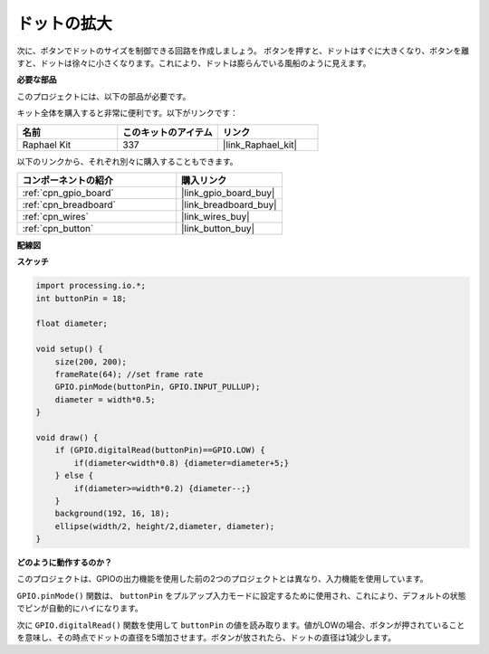 .. _inflating_the_dot:

ドットの拡大
===========================

次に、ボタンでドットのサイズを制御できる回路を作成しましょう。
ボタンを押すと、ドットはすぐに大きくなり、ボタンを離すと、ドットは徐々に小さくなります。これにより、ドットは膨らんでいる風船のように見えます。

.. image:: img/dot_size.png

**必要な部品**

このプロジェクトには、以下の部品が必要です。

キット全体を購入すると非常に便利です。以下がリンクです：

.. list-table::
    :widths: 20 20 20
    :header-rows: 1

    *   - 名前
        - このキットのアイテム
        - リンク
    *   - Raphael Kit
        - 337
        - |link_Raphael_kit|

以下のリンクから、それぞれ別々に購入することもできます。

.. list-table::
    :widths: 30 20
    :header-rows: 1

    *   - コンポーネントの紹介
        - 購入リンク

    *   - :ref:`cpn_gpio_board`
        - |link_gpio_board_buy|
    *   - :ref:`cpn_breadboard`
        - |link_breadboard_buy|
    *   - :ref:`cpn_wires`
        - |link_wires_buy|
    *   - :ref:`cpn_button`
        - |link_button_buy|

**配線図**

.. image:: img/button_pressed.png

**スケッチ**

.. code-block:: arduino

    import processing.io.*;
    int buttonPin = 18; 

    float diameter;

    void setup() {
        size(200, 200);
        frameRate(64); //set frame rate
        GPIO.pinMode(buttonPin, GPIO.INPUT_PULLUP); 
        diameter = width*0.5;
    }

    void draw() {
        if (GPIO.digitalRead(buttonPin)==GPIO.LOW) {
            if(diameter<width*0.8) {diameter=diameter+5;}
        } else {
            if(diameter>=width*0.2) {diameter--;}
        } 
        background(192, 16, 18);
        ellipse(width/2, height/2,diameter, diameter);
    }

**どのように動作するのか？**

このプロジェクトは、GPIOの出力機能を使用した前の2つのプロジェクトとは異なり、入力機能を使用しています。

``GPIO.pinMode()`` 関数は、 ``buttonPin`` をプルアップ入力モードに設定するために使用され、これにより、デフォルトの状態でピンが自動的にハイになります。

次に ``GPIO.digitalRead()`` 関数を使用して ``buttonPin`` の値を読み取ります。値がLOWの場合、ボタンが押されていることを意味し、その時点でドットの直径を5増加させます。ボタンが放されたら、ドットの直径は1減少します。


